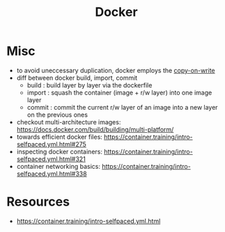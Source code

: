 :PROPERTIES:
:ID:       af4d4e9f-3fd3-4718-ba73-e6af4f57c29c
:END:
#+title: Docker
#+filetags: :compute:

* Misc 
 - to avoid uneccessary duplication, docker employs the [[id:61ba02ce-df71-40c8-ac61-0762c4130345][copy-on-write]]
 - diff between docker build, import, commit
   - build : build layer by layer via the dockerfile
   - import : squash the container (image + r/w layer) into one image layer
   - commit : commit the current r/w layer of an image into a new layer on the previous ones
 - checkout multi-architecture images: https://docs.docker.com/build/building/multi-platform/
 - towards efficient docker files: https://container.training/intro-selfpaced.yml.html#275
 - inspecting docker containers: https://container.training/intro-selfpaced.yml.html#321
 - container networking basics: https://container.training/intro-selfpaced.yml.html#338
   

* Resources
 - https://container.training/intro-selfpaced.yml.html

   
